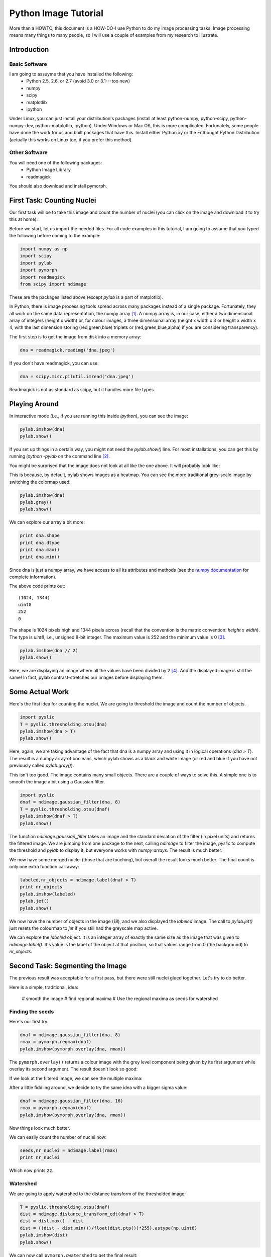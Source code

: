 =======================
Python Image Tutorial
=======================


More than a HOWTO, this document is a HOW-DO-I use Python to do my image processing tasks. Image processing means many things to many people, so I will use a couple of examples from my research to illustrate.

Introduction
~~~~~~~~~~~~

Basic Software
---------------

I am going to assuyme that you have installed the following:
    - Python 2.5, 2.6, or 2.7 (avoid 3.0 or 3.1---too new)
    - numpy
    - scipy
    - matplotlib
    - ipython

Under Linux, you can just install your distribution's packages (install at least python-numpy, python-scipy, python-numpy-dev, python-matplotlib, ipython). Under Windows or Mac OS, this is more complicated. Fortunately, some people have done the work for us and built packages that have this. Install either Python xy or the Enthought Python Distribution (actually this works on Linux too, if you prefer this method).

Other Software
--------------

You will need one of the following packages:
    - Python Image Library
    - readmagick

You should also download and install pymorph.

First Task: Counting Nuclei
~~~~~~~~~~~~~~~~~~~~~~~~~~~

Our first task will be to take this image and count the number of nuclei (you can click on the image and download it to try this at home):

.. image:: static/images/dna.jpeg
   :width: 25%
   :align: center
   :target: _static/images/dna.jpeg

Before we start, let us import the needed files. For all code examples in this tutorial, I am going to assume that you typed the following before coming to the example:

.. code-block:: python

    import numpy as np
    import scipy
    import pylab
    import pymorph
    import readmagick
    from scipy import ndimage

These are the packages listed above (except *pylab* is a part of matplotlib).

In Python, there is image processing tools spread across many packages instead of a single package. Fortunately, they all work on the same data representation, the numpy array [#]_. A numpy array is, in our case, either a two dimensional array of integers (height x width) or, for colour images, a three dimensional array (height x width x 3 or height x width x 4, with the last dimension storing (red,green,blue) triplets or (red,green,blue,alpha) if you are considering transparency).

The first step is to get the image from disk into a memory array:

.. code-block:: python

   dna = readmagick.readimg('dna.jpeg')

If you don't have readmagick, you can use:

.. code-block:: python

   dna = scipy.misc.pilutil.imread('dna.jpeg')

Readmagick is not as standard as scipy, but it handles more file types.

Playing Around
~~~~~~~~~~~~~~

In interactive mode (i.e., if you are running this inside *ipython*), you can see the image:

.. code-block:: python

   pylab.imshow(dna)
   pylab.show()

If you set up things in a certain way, you might not need the *pylab.show()* line. For most installations, you can get this by running *ipython -pylab* on the command line [#]_.

You might be surprised that the image does not look at all like the one above. It will probably look like:

.. image:: static/images/dna-coloured.jpeg
    :width: 25%
    :align: center

This is because, by default, pylab shows images as a heatmap. You can see the more traditional grey-scale image by switching the colormap used:

.. code-block:: python

    pylab.imshow(dna)
    pylab.gray()
    pylab.show()

We can explore our array a bit more:

.. code-block:: python

    print dna.shape
    print dna.dtype
    print dna.max()
    print dna.min()

Since dna is just a numpy array, we have access to all its attributes and methods (see the `numpy documentation`_ for complete information).

.. _`numpy documentation`: http://docs.numpy.org/

The above code prints out:

::

    (1024, 1344)
    uint8
    252
    0

The shape is 1024 pixels high and 1344 pixels across (recall that the convention is the matrix convention: *height x width*). The type is *uint8*, i.e., unsigned 8-bit integer. The maximum value is 252 and the minimum value is 0 [#]_. 

.. code-block:: python

    pylab.imshow(dna // 2)
    pylab.show()

Here, we are displaying an image where all the values have been divided by 2 [#]_. And the displayed image is still the same! In fact, pylab contrast-stretches our images before displaying them.


Some Actual Work
~~~~~~~~~~~~~~~~

Here's the first idea for counting the nuclei. We are going to threshold the image and count the number of objects.


.. code-block:: python

    import pyslic
    T = pyslic.thresholding.otsu(dna)
    pylab.imshow(dna > T)
    pylab.show()

Here, again, we are taking advantage of the fact that dna is a numpy array and using it in logical operations (*dna > T*). The result is a numpy array of booleans, which pylab shows as a black and white image (or red and blue if you have not previously called *pylab.gray()*).

.. image:: static/images/dna-otsu.jpeg
   :width: 25%
   :align: center


This isn't too good. The image contains many small objects. There are a couple of ways to solve this. A simple one is to smooth the image a bit using a Gaussian filter.

.. code-block:: python

   import pyslic
   dnaf = ndimage.gaussian_filter(dna, 8)
   T = pyslic.thresholding.otsu(dnaf)
   pylab.imshow(dnaf > T)
   pylab.show()

The function *ndimage.gaussian_filter* takes an image and the standard deviation of the filter (in pixel units) and returns the filtered image. We are jumping from one package to the next, calling *ndimage* to filter the image, *pyslic* to compute the threshold and *pylab* to display it, but everyone works with *numpy arrays*. The result is much better:

.. image:: static/images/dnaf-otsu.jpeg
   :width: 25%
   :align: center

We now have some merged nuclei (those that are touching), but overall the result looks much better. The final count is only one extra function call away:

.. code-block:: python

   labeled,nr_objects = ndimage.label(dnaf > T)
   print nr_objects
   pylab.imshow(labeled)
   pylab.jet()
   pylab.show()

We now have the number of objects in the image (*18*), and we also displayed the *labeled* image. The call to *pylab.jet()* just resets the colourmap to *jet* if you still had the greyscale map active.


.. image:: static/images/dnaf-otsu-labeled.jpeg
   :width: 25%
   :align: center

We can explore the *labeled* object. It is an integer array of exactly the same size as the image that was given to *ndimage.label()*. It's value is the label of the object at that position, so that values range from 0 (the background) to *nr_objects*.

Second Task: Segmenting the Image
~~~~~~~~~~~~~~~~~~~~~~~~~~~~~~~~~

The previous result was acceptable for a first pass, but there were still nuclei glued together. Let's try to do better.

Here is a simple, traditional, idea:

    # smooth the image
    # find regional maxima
    # Use the regional maxima as seeds for watershed

Finding the seeds
-----------------

Here's our first try:

.. code-block:: python

   dnaf = ndimage.gaussian_filter(dna, 8)
   rmax = pymorph.regmax(dnaf)
   pylab.imshow(pymorph.overlay(dna, rmax))

The ``pymorph.overlay()`` returns a colour image with the grey level component being given by its first argument while overlay its second argument. The result doesn't look so good:

.. image:: static/images/dnaf-rmax-overlay.jpeg
   :width: 25%
   :align: center

If we look at the filtered image, we can see the multiple maxima:

.. image:: static/images/dnaf-8.jpeg
   :width: 25%
   :align: center

After a little fiddling around, we decide to try the same idea with a bigger sigma value:

.. code-block:: python

   dnaf = ndimage.gaussian_filter(dna, 16)
   rmax = pymorph.regmax(dnaf)
   pylab.imshow(pymorph.overlay(dna, rmax))

Now things look much better.

.. image:: static/images/dnaf-16-rmax-overlay.jpeg
   :width: 25%
   :align: center

We can easily count the number of nuclei now:

.. code-block:: python

   seeds,nr_nuclei = ndimage.label(rmax)
   print nr_nuclei

Which now prints ``22``.

Watershed
---------

We are going to apply watershed to the distance transform of the thresholded image:

.. code-block:: python

   T = pyslic.thresholding.otsu(dnaf)
   dist = ndimage.distance_transform_edt(dnaf > T)
   dist = dist.max() - dist
   dist = ((dist - dist.min())/float(dist.ptp())*255).astype(np.uint8)
   pylab.imshow(dist)
   pylab.show()


.. image:: static/images/dnaf-16-dist.jpeg
   :width: 25%
   :align: center

We can now call ``pymorph.cwatershed`` to get the final result:

.. code-block:: python

   nuclei = pymorph.cwatershed(dist, seeds)
   pylab.imshow(nuclei)
   pylab.show()

.. image:: static/images/nuclei-segmented.png
   :width: 25%
   :align: center

It's easy to extend this segmentation to the whole plane by using generalised Voronoi (i.e., each pixel gets assigned to its nearest nucleus):

.. code-block:: python

   import pyslic
   whole = pyslic.segmentation.gvoronoi(nuclei)
   pylab.imshow(whole)
   pylab.show()

.. image:: static/images/whole-segmented.png
   :width: 25%
   :align: center

Often, we want to provide a little quality control and remove those cells whose nucleus touches the border. So, let's do that:

.. code-block:: python

   borders = np.zeros(nuclei.shape, np.bool)
   borders[ 0,:] = 1
   borders[-1,:] = 1
   borders[:, 0] = 1
   borders[:,-1] = 1
   at_border = np.unique(nuclei[borders])
   for obj in at_border:
       whole[whole == obj] = 0
   pylab.imshow(whole)
   pylab.show()

This is a bit more advanced, so let's go line by line:

.. code-block:: python

   borders = np.zeros(nuclei.shape, np.bool)

This builds an array of zeros, with the same shape as nuclei and of type ``np.bool``.

.. code-block:: python

   borders[ 0,:] = 1
   borders[-1,:] = 1
   borders[:, 0] = 1
   borders[:,-1] = 1

This sets the borders of that array to ``True`` (``1`` is often synonimous with ``True``).

.. code-block:: python

   at_border = np.unique(nuclei[borders])

``nuclei[borders]`` gets the values that the nuclei array has where ``borders`` is ``True`` (i.e., the value at the borders), then ``np.unique`` returns only the unique values (in our case, it returns ``array([ 0,  1,  2,  3,  4,  6,  8, 13, 20, 21, 22])``).

.. code-block:: python

   for obj in at_border:
       whole[whole == obj] = 0

Now we iterate over the border objects and everywhere that ``whole`` takes that value, we set it to zero [#]_. We now get our final result:

.. image:: static/images/whole-segmented-filtered.png
   :width: 25%
   :align: center


Learn More
~~~~~~~~~~

You can explore the documentation for numpy at `docs.numpy.org`_. You will find documentation for scipy at the same location. For pymorph, you can look at its `original documentation`_.

.. _`docs.numpy.org`: http://docs.numpy.org/
.. _`original documentation`: http://www.mmorph.com/pymorph/

However, Python has a really good online documentation system. You can invoke it with ``help(name)`` or, if you are using *ipython* just by typing a question mark after the name of the function you are interested in. For example, if you want details on the *pymorph.regmax* function:

::

  In [10]: pymorph.regmax?
  Type:           function
  Base Class:     <type 'function'>
  String Form:    <function regmax at 0xa0495a4>
  Namespace:      Interactive
  File:           /usr/local/lib/python2.6/dist-packages/pymorph-0.91-py2.6.egg/pymorph/mmorph.py
  Definition:     pymorph.regmax(f, Bc=None)
  Docstring:
      - Purpose
          Regional Maximum.
      - Synopsis
          y = regmax(f, Bc=None)
      - Input
          f:  Gray-scale (uint8 or uint16) image.
          Bc: Structuring Element Default: None (3x3 elementary cross).
              (connectivity).
      - Output
          y: Binary image.
      - Description
          regmax creates a binary image y by computing the regional
          maxima of f , according to the connectivity defined by the
          structuring element Bc . A regional maximum is a flat zone not
          surrounded by flat zones of higher gray values.

All the projects listed above have very complete documentation.

Footnotes
~~~~~~~~~


.. [#] Strictly speaking, this is not true. There is also the Python Imaging Library (PIL), which is not the same as numpy (in fact, you have to convert back and forth). For the kind of image processing that I will be talking about, this does not matter as PIL is targetted towards other types of image manipulation.

.. [#] This is so useful that, if you are familiar with the shell, you might consider setting up an alias *pylab=ipython -pylab*. The pylab argument also imports several numerical packages (including numpy, which is named np, scipy, and pylab).

.. [#] For the curious, I contrast stretched the image for this tutorial.

.. [#] If you are not too familiar with Python, you might not be confortable with the *dna // 2* notation. While 4 divided by 2 is obviously 2, it is not always clear what 3 divided by 2 should be. The *integer division* answer is that it's 1 (with remainder 1), while the *floating-point division* answer is that it is 1.5. In Python, the *//* operator always gives you the integer division, while */* used to give you integer division and now gives you the floating-point one.

.. [#] In practice this is not the most efficient way to do this. The same operation can be done much faster like this ``for obj in at_border: whole *= (whole != obj)``.
